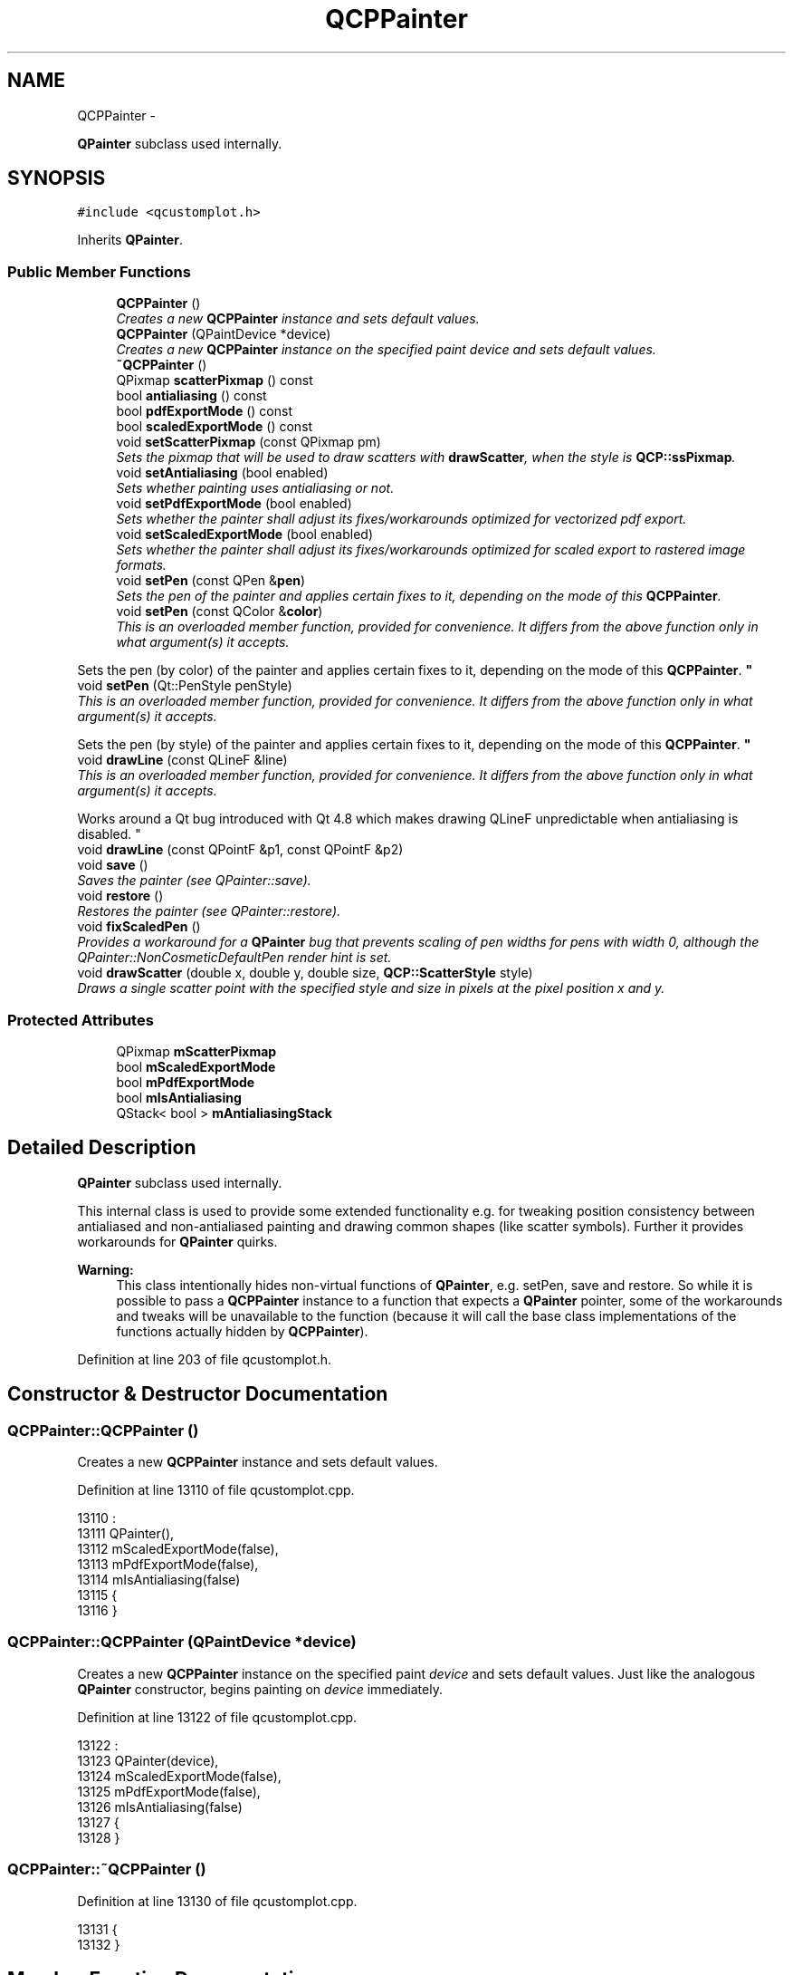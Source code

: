 .TH "QCPPainter" 3 "Thu Oct 30 2014" "Version V0.0" "AQ0X" \" -*- nroff -*-
.ad l
.nh
.SH NAME
QCPPainter \- 
.PP
\fBQPainter\fP subclass used internally\&.  

.SH SYNOPSIS
.br
.PP
.PP
\fC#include <qcustomplot\&.h>\fP
.PP
Inherits \fBQPainter\fP\&.
.SS "Public Member Functions"

.in +1c
.ti -1c
.RI "\fBQCPPainter\fP ()"
.br
.RI "\fICreates a new \fBQCPPainter\fP instance and sets default values\&. \fP"
.ti -1c
.RI "\fBQCPPainter\fP (QPaintDevice *device)"
.br
.RI "\fICreates a new \fBQCPPainter\fP instance on the specified paint \fIdevice\fP and sets default values\&. \fP"
.ti -1c
.RI "\fB~QCPPainter\fP ()"
.br
.ti -1c
.RI "QPixmap \fBscatterPixmap\fP () const "
.br
.ti -1c
.RI "bool \fBantialiasing\fP () const "
.br
.ti -1c
.RI "bool \fBpdfExportMode\fP () const "
.br
.ti -1c
.RI "bool \fBscaledExportMode\fP () const "
.br
.ti -1c
.RI "void \fBsetScatterPixmap\fP (const QPixmap pm)"
.br
.RI "\fISets the pixmap that will be used to draw scatters with \fBdrawScatter\fP, when the style is \fBQCP::ssPixmap\fP\&. \fP"
.ti -1c
.RI "void \fBsetAntialiasing\fP (bool enabled)"
.br
.RI "\fISets whether painting uses antialiasing or not\&. \fP"
.ti -1c
.RI "void \fBsetPdfExportMode\fP (bool enabled)"
.br
.RI "\fISets whether the painter shall adjust its fixes/workarounds optimized for vectorized pdf export\&. \fP"
.ti -1c
.RI "void \fBsetScaledExportMode\fP (bool enabled)"
.br
.RI "\fISets whether the painter shall adjust its fixes/workarounds optimized for scaled export to rastered image formats\&. \fP"
.ti -1c
.RI "void \fBsetPen\fP (const QPen &\fBpen\fP)"
.br
.RI "\fISets the pen of the painter and applies certain fixes to it, depending on the mode of this \fBQCPPainter\fP\&. \fP"
.ti -1c
.RI "void \fBsetPen\fP (const QColor &\fBcolor\fP)"
.br
.RI "\fIThis is an overloaded member function, provided for convenience\&. It differs from the above function only in what argument(s) it accepts\&.
.PP
Sets the pen (by color) of the painter and applies certain fixes to it, depending on the mode of this \fBQCPPainter\fP\&. \fP"
.ti -1c
.RI "void \fBsetPen\fP (Qt::PenStyle penStyle)"
.br
.RI "\fIThis is an overloaded member function, provided for convenience\&. It differs from the above function only in what argument(s) it accepts\&.
.PP
Sets the pen (by style) of the painter and applies certain fixes to it, depending on the mode of this \fBQCPPainter\fP\&. \fP"
.ti -1c
.RI "void \fBdrawLine\fP (const QLineF &line)"
.br
.RI "\fIThis is an overloaded member function, provided for convenience\&. It differs from the above function only in what argument(s) it accepts\&.
.PP
Works around a Qt bug introduced with Qt 4\&.8 which makes drawing QLineF unpredictable when antialiasing is disabled\&. \fP"
.ti -1c
.RI "void \fBdrawLine\fP (const QPointF &p1, const QPointF &p2)"
.br
.ti -1c
.RI "void \fBsave\fP ()"
.br
.RI "\fISaves the painter (see QPainter::save)\&. \fP"
.ti -1c
.RI "void \fBrestore\fP ()"
.br
.RI "\fIRestores the painter (see QPainter::restore)\&. \fP"
.ti -1c
.RI "void \fBfixScaledPen\fP ()"
.br
.RI "\fIProvides a workaround for a \fBQPainter\fP bug that prevents scaling of pen widths for pens with width 0, although the QPainter::NonCosmeticDefaultPen render hint is set\&. \fP"
.ti -1c
.RI "void \fBdrawScatter\fP (double x, double y, double size, \fBQCP::ScatterStyle\fP style)"
.br
.RI "\fIDraws a single scatter point with the specified \fIstyle\fP and \fIsize\fP in pixels at the pixel position \fIx\fP and \fIy\fP\&. \fP"
.in -1c
.SS "Protected Attributes"

.in +1c
.ti -1c
.RI "QPixmap \fBmScatterPixmap\fP"
.br
.ti -1c
.RI "bool \fBmScaledExportMode\fP"
.br
.ti -1c
.RI "bool \fBmPdfExportMode\fP"
.br
.ti -1c
.RI "bool \fBmIsAntialiasing\fP"
.br
.ti -1c
.RI "QStack< bool > \fBmAntialiasingStack\fP"
.br
.in -1c
.SH "Detailed Description"
.PP 
\fBQPainter\fP subclass used internally\&. 

This internal class is used to provide some extended functionality e\&.g\&. for tweaking position consistency between antialiased and non-antialiased painting and drawing common shapes (like scatter symbols)\&. Further it provides workarounds for \fBQPainter\fP quirks\&.
.PP
\fBWarning:\fP
.RS 4
This class intentionally hides non-virtual functions of \fBQPainter\fP, e\&.g\&. setPen, save and restore\&. So while it is possible to pass a \fBQCPPainter\fP instance to a function that expects a \fBQPainter\fP pointer, some of the workarounds and tweaks will be unavailable to the function (because it will call the base class implementations of the functions actually hidden by \fBQCPPainter\fP)\&. 
.RE
.PP

.PP
Definition at line 203 of file qcustomplot\&.h\&.
.SH "Constructor & Destructor Documentation"
.PP 
.SS "QCPPainter::QCPPainter ()"

.PP
Creates a new \fBQCPPainter\fP instance and sets default values\&. 
.PP
Definition at line 13110 of file qcustomplot\&.cpp\&.
.PP
.nf
13110                        :
13111   QPainter(),
13112   mScaledExportMode(false),
13113   mPdfExportMode(false),
13114   mIsAntialiasing(false)
13115 {
13116 }
.fi
.SS "QCPPainter::QCPPainter (QPaintDevice *device)"

.PP
Creates a new \fBQCPPainter\fP instance on the specified paint \fIdevice\fP and sets default values\&. Just like the analogous \fBQPainter\fP constructor, begins painting on \fIdevice\fP immediately\&. 
.PP
Definition at line 13122 of file qcustomplot\&.cpp\&.
.PP
.nf
13122                                            :
13123   QPainter(device),
13124   mScaledExportMode(false),
13125   mPdfExportMode(false),
13126   mIsAntialiasing(false)
13127 {
13128 }
.fi
.SS "QCPPainter::~QCPPainter ()"

.PP
Definition at line 13130 of file qcustomplot\&.cpp\&.
.PP
.nf
13131 {
13132 }
.fi
.SH "Member Function Documentation"
.PP 
.SS "bool QCPPainter::antialiasing () const\fC [inline]\fP"

.PP
Definition at line 212 of file qcustomplot\&.h\&.
.PP
.nf
212 { return testRenderHint(QPainter::Antialiasing); }
.fi
.SS "void QCPPainter::drawLine (const QLineF &line)"

.PP
This is an overloaded member function, provided for convenience\&. It differs from the above function only in what argument(s) it accepts\&.
.PP
Works around a Qt bug introduced with Qt 4\&.8 which makes drawing QLineF unpredictable when antialiasing is disabled\&. 
.PP
\fBNote:\fP
.RS 4
this function hides the non-virtual base class implementation\&. 
.RE
.PP

.PP
Definition at line 13191 of file qcustomplot\&.cpp\&.
.PP
References mIsAntialiasing\&.
.PP
Referenced by QCPLineEnding::draw(), QCPCurve::draw(), QCPItemStraightLine::draw(), QCPItemLine::draw(), QCPItemBracket::draw(), QCPItemTracer::draw(), QCPAxis::draw(), QCPGraph::drawError(), drawGridLines(), QCPGraph::drawLegendIcon(), QCPCurve::drawLegendIcon(), QCPGraph::drawLinePlot(), QCPStatisticalBox::drawMedian(), drawScatter(), drawSubGridLines(), and QCPStatisticalBox::drawWhiskers()\&.
.PP
.nf
13192 {
13193   if (mIsAntialiasing)
13194     QPainter::drawLine(line);
13195   else
13196     QPainter::drawLine(line\&.toLine());
13197 }
.fi
.SS "void QCPPainter::drawLine (const QPointF &p1, const QPointF &p2)\fC [inline]\fP"

.PP
Definition at line 227 of file qcustomplot\&.h\&.
.PP
References drawLine()\&.
.PP
Referenced by drawLine()\&.
.PP
.nf
227 {drawLine(QLineF(p1, p2));}
.fi
.SS "void QCPPainter::drawScatter (doublex, doubley, doublesize, \fBQCP::ScatterStyle\fPstyle)"

.PP
Draws a single scatter point with the specified \fIstyle\fP and \fIsize\fP in pixels at the pixel position \fIx\fP and \fIy\fP\&. If the \fIstyle\fP is ssPixmap, make sure to pass the respective pixmap with \fBsetScatterPixmap\fP before calling this function\&. 
.PP
Definition at line 13300 of file qcustomplot\&.cpp\&.
.PP
References color(), drawLine(), mScatterPixmap, pen(), QCP::ssCircle, QCP::ssCross, QCP::ssCrossCircle, QCP::ssCrossSquare, QCP::ssDiamond, QCP::ssDisc, QCP::ssDot, QCP::ssNone, QCP::ssPeace, QCP::ssPixmap, QCP::ssPlus, QCP::ssPlusCircle, QCP::ssPlusSquare, QCP::ssSquare, QCP::ssStar, QCP::ssTriangle, and QCP::ssTriangleInverted\&.
.PP
Referenced by QCPGraph::drawLegendIcon(), QCPCurve::drawLegendIcon(), QCPStatisticalBox::drawOutliers(), QCPGraph::drawScatterPlot(), and QCPCurve::drawScatterPlot()\&.
.PP
.nf
13301 {
13302   double w = size/2\&.0;
13303   switch (style)
13304   {
13305     case QCP::ssNone: break;
13306     case QCP::ssDot:
13307     {
13308       drawPoint(QPointF(x, y));
13309       break;
13310     }
13311     case QCP::ssCross:
13312     {
13313       drawLine(QLineF(x-w, y-w, x+w, y+w));
13314       drawLine(QLineF(x-w, y+w, x+w, y-w));
13315       break;
13316     }
13317     case QCP::ssPlus:
13318     {
13319       drawLine(QLineF(x-w, y, x+w, y));
13320       drawLine(QLineF(x, y+w, x, y-w));
13321       break;
13322     }
13323     case QCP::ssCircle:
13324     {
13325       setBrush(Qt::NoBrush);
13326       drawEllipse(QPointF(x,y), w, w);
13327       break;
13328     }
13329     case QCP::ssDisc:
13330     {
13331       setBrush(QBrush(pen()\&.color()));
13332       drawEllipse(QPointF(x,y), w, w);
13333       break;
13334     }
13335     case QCP::ssSquare:
13336     {
13337       setBrush(Qt::NoBrush);
13338       drawRect(QRectF(x-w, y-w, size, size));
13339       break;
13340     }
13341     case QCP::ssDiamond:
13342     {
13343       setBrush(Qt::NoBrush);
13344       drawLine(QLineF(x-w, y, x, y-w));
13345       drawLine(QLineF(x, y-w, x+w, y));
13346       drawLine(QLineF(x+w, y, x, y+w));
13347       drawLine(QLineF(x, y+w, x-w, y));
13348       break;
13349     }
13350     case QCP::ssStar:
13351     {
13352       drawLine(QLineF(x-w, y, x+w, y));
13353       drawLine(QLineF(x, y+w, x, y-w));
13354       drawLine(QLineF(x-w*0\&.707, y-w*0\&.707, x+w*0\&.707, y+w*0\&.707));
13355       drawLine(QLineF(x-w*0\&.707, y+w*0\&.707, x+w*0\&.707, y-w*0\&.707));
13356       break;
13357     }
13358     case QCP::ssTriangle:
13359     {
13360       drawLine(QLineF(x-w, y+0\&.755*w, x+w, y+0\&.755*w));
13361       drawLine(QLineF(x+w, y+0\&.755*w, x, y-0\&.977*w));
13362       drawLine(QLineF(x, y-0\&.977*w, x-w, y+0\&.755*w));
13363       break;
13364     }
13365     case QCP::ssTriangleInverted:
13366     {
13367       drawLine(QLineF(x-w, y-0\&.755*w, x+w, y-0\&.755*w));
13368       drawLine(QLineF(x+w, y-0\&.755*w, x, y+0\&.977*w));
13369       drawLine(QLineF(x, y+0\&.977*w, x-w, y-0\&.755*w));
13370       break;
13371     }
13372     case QCP::ssCrossSquare:
13373     {
13374       setBrush(Qt::NoBrush);
13375       drawLine(QLineF(x-w, y-w, x+w*0\&.95, y+w*0\&.95));
13376       drawLine(QLineF(x-w, y+w*0\&.95, x+w*0\&.95, y-w));
13377       drawRect(QRectF(x-w,y-w,size,size));
13378       break;
13379     }
13380     case QCP::ssPlusSquare:
13381     {
13382       setBrush(Qt::NoBrush);
13383       drawLine(QLineF(x-w, y, x+w*0\&.95, y));
13384       drawLine(QLineF(x, y+w, x, y-w));
13385       drawRect(QRectF(x-w, y-w, size, size));
13386       break;
13387     }
13388     case QCP::ssCrossCircle:
13389     {
13390       setBrush(Qt::NoBrush);
13391       drawLine(QLineF(x-w*0\&.707, y-w*0\&.707, x+w*0\&.67, y+w*0\&.67));
13392       drawLine(QLineF(x-w*0\&.707, y+w*0\&.67, x+w*0\&.67, y-w*0\&.707));
13393       drawEllipse(QPointF(x,y), w, w);
13394       break;
13395     }
13396     case QCP::ssPlusCircle:
13397     {
13398       setBrush(Qt::NoBrush);
13399       drawLine(QLineF(x-w, y, x+w, y));
13400       drawLine(QLineF(x, y+w, x, y-w));
13401       drawEllipse(QPointF(x,y), w, w);
13402       break;
13403     }
13404     case QCP::ssPeace:
13405     {
13406       setBrush(Qt::NoBrush);
13407       drawLine(QLineF(x, y-w, x, y+w));
13408       drawLine(QLineF(x, y, x-w*0\&.707, y+w*0\&.707));
13409       drawLine(QLineF(x, y, x+w*0\&.707, y+w*0\&.707));
13410       drawEllipse(QPointF(x,y), w, w);
13411       break;
13412     }
13413     case QCP::ssPixmap:
13414     {
13415       drawPixmap(x-mScatterPixmap\&.width()*0\&.5, y-mScatterPixmap\&.height()*0\&.5, mScatterPixmap);
13416       // if something in here is changed, adapt QCP::ssPixmap special case in drawLegendIcon(), too
13417       break;
13418     }
13419   }
13420 }
.fi
.SS "void QCPPainter::fixScaledPen ()"

.PP
Provides a workaround for a \fBQPainter\fP bug that prevents scaling of pen widths for pens with width 0, although the QPainter::NonCosmeticDefaultPen render hint is set\&. Changes the pen width from 0 to 1, if appropriate\&.
.PP
Does nothing if the \fBQCPPainter\fP is not in scaled export mode (\fBsetScaledExportMode\fP)\&. 
.PP
Definition at line 13284 of file qcustomplot\&.cpp\&.
.PP
References mScaledExportMode, pen(), and setPen()\&.
.PP
Referenced by setPen()\&.
.PP
.nf
13285 {
13286   if (mScaledExportMode && pen()\&.isCosmetic() && qFuzzyIsNull(pen()\&.widthF()))
13287   {
13288     QPen p = pen();
13289     p\&.setWidth(1);
13290     QPainter::setPen(p);
13291   }
13292 }
.fi
.SS "bool QCPPainter::pdfExportMode () const\fC [inline]\fP"

.PP
Definition at line 213 of file qcustomplot\&.h\&.
.PP
Referenced by QCPCurve::draw(), and QCPGraph::drawLinePlot()\&.
.PP
.nf
213 { return mPdfExportMode; }
.fi
.SS "void QCPPainter::restore ()"

.PP
Restores the painter (see QPainter::restore)\&. Since \fBQCPPainter\fP adds some new internal state to \fBQPainter\fP, the save/restore functions are reimplemented to also save/restore those members\&.
.PP
\fBNote:\fP
.RS 4
this function hides the non-virtual base class implementation\&.
.RE
.PP
\fBSee also:\fP
.RS 4
\fBsave\fP 
.RE
.PP

.PP
Definition at line 13243 of file qcustomplot\&.cpp\&.
.PP
References mAntialiasingStack, and mIsAntialiasing\&.
.PP
Referenced by QCPStatisticalBox::draw(), QCPPlottableLegendItem::draw(), and QCPLegend::draw()\&.
.PP
.nf
13244 {
13245   if (!mAntialiasingStack\&.isEmpty())
13246     mIsAntialiasing = mAntialiasingStack\&.pop();
13247   else
13248     qDebug() << Q_FUNC_INFO << "Unbalanced save/restore";
13249   QPainter::restore();
13250 }
.fi
.SS "void QCPPainter::save ()"

.PP
Saves the painter (see QPainter::save)\&. Since \fBQCPPainter\fP adds some new internal state to \fBQPainter\fP, the save/restore functions are reimplemented to also save/restore those members\&.
.PP
\fBNote:\fP
.RS 4
this function hides the non-virtual base class implementation\&.
.RE
.PP
\fBSee also:\fP
.RS 4
\fBrestore\fP 
.RE
.PP

.PP
Definition at line 13229 of file qcustomplot\&.cpp\&.
.PP
References mAntialiasingStack, and mIsAntialiasing\&.
.PP
Referenced by QCPStatisticalBox::draw(), QCPPlottableLegendItem::draw(), and QCPLegend::draw()\&.
.PP
.nf
13230 {
13231   mAntialiasingStack\&.push(mIsAntialiasing);
13232   QPainter::save();
13233 }
.fi
.SS "bool QCPPainter::scaledExportMode () const\fC [inline]\fP"

.PP
Definition at line 214 of file qcustomplot\&.h\&.
.PP
.nf
214 { return mScaledExportMode; }
.fi
.SS "QPixmap QCPPainter::scatterPixmap () const\fC [inline]\fP"

.PP
Definition at line 211 of file qcustomplot\&.h\&.
.PP
.nf
211 { return mScatterPixmap; }
.fi
.SS "void QCPPainter::setAntialiasing (boolenabled)"

.PP
Sets whether painting uses antialiasing or not\&. Use this method instead of using setRenderHint with QPainter::Antialiasing directly, as it allows \fBQCPPainter\fP to regain pixel exactness between antialiased and non-antialiased painting (Since Qt uses slightly different coordinate systems for AA/Non-AA painting)\&. 
.PP
Definition at line 13205 of file qcustomplot\&.cpp\&.
.PP
References mIsAntialiasing, and mPdfExportMode\&.
.PP
Referenced by QCPLayerable::applyAntialiasingHint(), and QCPAbstractLegendItem::applyAntialiasingHint()\&.
.PP
.nf
13206 {
13207   if (mPdfExportMode)
13208     return;
13209   
13210   setRenderHint(QPainter::Antialiasing, enabled);
13211   if (mIsAntialiasing != enabled)
13212   {
13213     if (mIsAntialiasing)
13214       translate(-0\&.5, -0\&.5);
13215     else
13216       translate(0\&.5, 0\&.5);
13217     mIsAntialiasing = enabled;
13218   }
13219 }
.fi
.SS "void QCPPainter::setPdfExportMode (boolenabled)"

.PP
Sets whether the painter shall adjust its fixes/workarounds optimized for vectorized pdf export\&. This means for example, that the antialiasing/non-antialiasing fix introduced with \fBsetAntialiasing\fP is not used, since PDF is not rastered and thus works with floating point data natively\&. 
.PP
Definition at line 13259 of file qcustomplot\&.cpp\&.
.PP
References mPdfExportMode\&.
.PP
Referenced by savePdf()\&.
.PP
.nf
13260 {
13261   mPdfExportMode = enabled;
13262 }
.fi
.SS "void QCPPainter::setPen (const QPen &pen)"

.PP
Sets the pen of the painter and applies certain fixes to it, depending on the mode of this \fBQCPPainter\fP\&. 
.PP
\fBNote:\fP
.RS 4
this function hides the non-virtual base class implementation\&. 
.RE
.PP

.PP
Definition at line 13149 of file qcustomplot\&.cpp\&.
.PP
References fixScaledPen(), mScaledExportMode, and setPen()\&.
.PP
Referenced by QCPLineEnding::draw(), QCPCurve::draw(), QCPBars::draw(), QCPItemStraightLine::draw(), QCPItemLine::draw(), QCPItemEllipse::draw(), QCPItemRect::draw(), QCPItemPixmap::draw(), QCPItemText::draw(), QCPItemCurve::draw(), QCPItemBracket::draw(), QCPItemTracer::draw(), QCPPlottableLegendItem::draw(), QCPLegend::draw(), QCPAxis::draw(), QCPGraph::drawFill(), drawGridLines(), QCPGraph::drawImpulsePlot(), QCPGraph::drawLegendIcon(), QCPCurve::drawLegendIcon(), QCPBars::drawLegendIcon(), QCPStatisticalBox::drawLegendIcon(), QCPGraph::drawLinePlot(), QCPStatisticalBox::drawMedian(), QCPStatisticalBox::drawOutliers(), QCPStatisticalBox::drawQuartileBox(), QCPGraph::drawScatterPlot(), QCPCurve::drawScatterPlot(), drawSubGridLines(), and QCPStatisticalBox::drawWhiskers()\&.
.PP
.nf
13150 {
13151   QPainter::setPen(pen);
13152   if (mScaledExportMode)
13153     fixScaledPen();
13154 }
.fi
.SS "void QCPPainter::setPen (const QColor &color)"

.PP
This is an overloaded member function, provided for convenience\&. It differs from the above function only in what argument(s) it accepts\&.
.PP
Sets the pen (by color) of the painter and applies certain fixes to it, depending on the mode of this \fBQCPPainter\fP\&. 
.PP
\fBNote:\fP
.RS 4
this function hides the non-virtual base class implementation\&. 
.RE
.PP

.PP
Definition at line 13163 of file qcustomplot\&.cpp\&.
.PP
References fixScaledPen(), mScaledExportMode, and setPen()\&.
.PP
.nf
13164 {
13165   QPainter::setPen(color);
13166   if (mScaledExportMode)
13167     fixScaledPen();
13168 }
.fi
.SS "void QCPPainter::setPen (Qt::PenStylepenStyle)"

.PP
This is an overloaded member function, provided for convenience\&. It differs from the above function only in what argument(s) it accepts\&.
.PP
Sets the pen (by style) of the painter and applies certain fixes to it, depending on the mode of this \fBQCPPainter\fP\&. 
.PP
\fBNote:\fP
.RS 4
this function hides the non-virtual base class implementation\&. 
.RE
.PP

.PP
Definition at line 13177 of file qcustomplot\&.cpp\&.
.PP
References fixScaledPen(), mScaledExportMode, and setPen()\&.
.PP
.nf
13178 {
13179   QPainter::setPen(penStyle);
13180   if (mScaledExportMode)
13181     fixScaledPen();
13182 }
.fi
.SS "void QCPPainter::setScaledExportMode (boolenabled)"

.PP
Sets whether the painter shall adjust its fixes/workarounds optimized for scaled export to rastered image formats\&. For example this provides a workaround for a \fBQPainter\fP bug that prevents scaling of pen widths for pens with width 0, although the QPainter::NonCosmeticDefaultPen render hint is set\&. 
.PP
Definition at line 13271 of file qcustomplot\&.cpp\&.
.PP
References mScaledExportMode\&.
.PP
Referenced by saveRastered()\&.
.PP
.nf
13272 {
13273   mScaledExportMode = enabled;
13274 }
.fi
.SS "void QCPPainter::setScatterPixmap (const QPixmappm)"

.PP
Sets the pixmap that will be used to draw scatters with \fBdrawScatter\fP, when the style is \fBQCP::ssPixmap\fP\&. 
.PP
Definition at line 13138 of file qcustomplot\&.cpp\&.
.PP
References mScatterPixmap\&.
.PP
Referenced by QCPGraph::drawScatterPlot(), and QCPCurve::drawScatterPlot()\&.
.PP
.nf
13139 {
13140   mScatterPixmap = pm;
13141 }
.fi
.SH "Member Data Documentation"
.PP 
.SS "QStack<bool> QCPPainter::mAntialiasingStack\fC [protected]\fP"

.PP
Definition at line 240 of file qcustomplot\&.h\&.
.PP
Referenced by restore(), and save()\&.
.SS "bool QCPPainter::mIsAntialiasing\fC [protected]\fP"

.PP
Definition at line 239 of file qcustomplot\&.h\&.
.PP
Referenced by drawLine(), restore(), save(), and setAntialiasing()\&.
.SS "bool QCPPainter::mPdfExportMode\fC [protected]\fP"

.PP
Definition at line 238 of file qcustomplot\&.h\&.
.PP
Referenced by setAntialiasing(), and setPdfExportMode()\&.
.SS "bool QCPPainter::mScaledExportMode\fC [protected]\fP"

.PP
Definition at line 237 of file qcustomplot\&.h\&.
.PP
Referenced by fixScaledPen(), setPen(), and setScaledExportMode()\&.
.SS "QPixmap QCPPainter::mScatterPixmap\fC [protected]\fP"

.PP
Definition at line 236 of file qcustomplot\&.h\&.
.PP
Referenced by drawScatter(), and setScatterPixmap()\&.

.SH "Author"
.PP 
Generated automatically by Doxygen for AQ0X from the source code\&.
